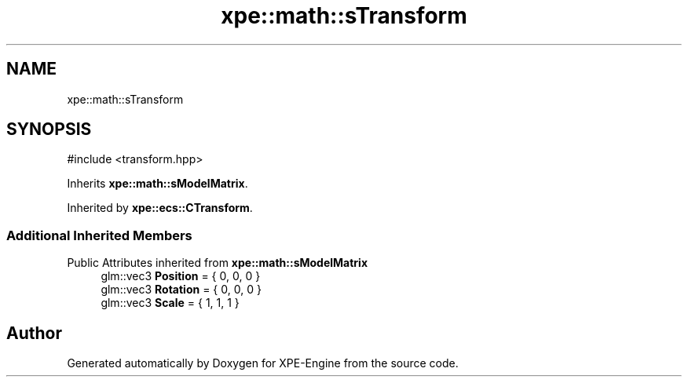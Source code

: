 .TH "xpe::math::sTransform" 3 "Version 0.1" "XPE-Engine" \" -*- nroff -*-
.ad l
.nh
.SH NAME
xpe::math::sTransform
.SH SYNOPSIS
.br
.PP
.PP
\fR#include <transform\&.hpp>\fP
.PP
Inherits \fBxpe::math::sModelMatrix\fP\&.
.PP
Inherited by \fBxpe::ecs::CTransform\fP\&.
.SS "Additional Inherited Members"


Public Attributes inherited from \fBxpe::math::sModelMatrix\fP
.in +1c
.ti -1c
.RI "glm::vec3 \fBPosition\fP = { 0, 0, 0 }"
.br
.ti -1c
.RI "glm::vec3 \fBRotation\fP = { 0, 0, 0 }"
.br
.ti -1c
.RI "glm::vec3 \fBScale\fP = { 1, 1, 1 }"
.br
.in -1c

.SH "Author"
.PP 
Generated automatically by Doxygen for XPE-Engine from the source code\&.
